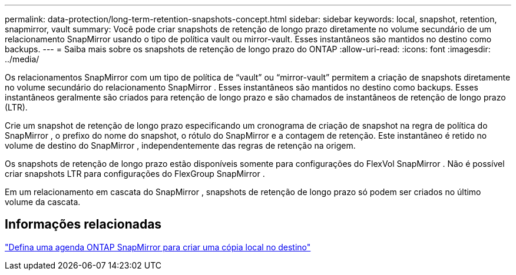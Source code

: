 ---
permalink: data-protection/long-term-retention-snapshots-concept.html 
sidebar: sidebar 
keywords: local, snapshot, retention, snapmirror, vault 
summary: Você pode criar snapshots de retenção de longo prazo diretamente no volume secundário de um relacionamento SnapMirror usando o tipo de política vault ou mirror-vault.  Esses instantâneos são mantidos no destino como backups. 
---
= Saiba mais sobre os snapshots de retenção de longo prazo do ONTAP
:allow-uri-read: 
:icons: font
:imagesdir: ../media/


[role="lead"]
Os relacionamentos SnapMirror com um tipo de política de “vault” ou “mirror-vault” permitem a criação de snapshots diretamente no volume secundário do relacionamento SnapMirror .  Esses instantâneos são mantidos no destino como backups.  Esses instantâneos geralmente são criados para retenção de longo prazo e são chamados de instantâneos de retenção de longo prazo (LTR).

Crie um snapshot de retenção de longo prazo especificando um cronograma de criação de snapshot na regra de política do SnapMirror , o prefixo do nome do snapshot, o rótulo do SnapMirror e a contagem de retenção.  Este instantâneo é retido no volume de destino do SnapMirror , independentemente das regras de retenção na origem.

Os snapshots de retenção de longo prazo estão disponíveis somente para configurações do FlexVol SnapMirror .  Não é possível criar snapshots LTR para configurações do FlexGroup SnapMirror .

Em um relacionamento em cascata do SnapMirror , snapshots de retenção de longo prazo só podem ser criados no último volume da cascata.



== Informações relacionadas

link:define-schedule-create-local-copy-destination-task.html["Defina uma agenda ONTAP SnapMirror para criar uma cópia local no destino"]
